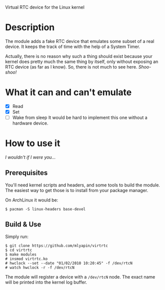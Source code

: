 Virtual RTC device for the Linux kernel

* Description
The module adds a fake RTC device that emulates some subset of a real device.
It keeps the track of time with the help of a System Timer.

Actually, there is no reason why such a thing should exist because your kernel does pretty much the same thing by itself, only without exposing an RTC device (as far as I know).
So, there is not much to see here. /Shoo-shoo!/

* What it can and can't emulate

- [X] Read
- [X] Set
- [ ] Wake from sleep
  It would be hard to implement this one without a hardware device.

* How to use it

/I wouldn't if I were you.../

** Prerequisites

You'll need kernel scripts and headers, and some tools to build the module.
The easiest way to get those is to install from your package manager.

On ArchLinux it would be:

#+begin_src shell
$ pacman -S linux-headers base-devel
#+end_src

** Build & Use

Simply run:

#+begin_src shell
$ git clone https://github.com/mlyapin/virtrtc
$ cd virtrtc
$ make modules
# insmod virtrtc.ko
# hwclock --set --date "01/02/2010 10:20:45" -f /dev/rtcN
# watch hwclock -r -f /dev/rtcN
#+end_src


The module will register a device with a ~/dev/rtcN~ node. The exact name will be printed into the kernel log buffer.

